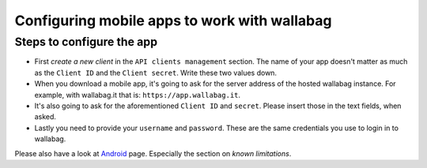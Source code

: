 Configuring mobile apps to work with wallabag
=============================================

Steps to configure the app
--------------------------

- First *create a new client* in the ``API clients management`` section. The name of your app doesn't matter as much as the ``Client ID`` and the ``Client secret``. Write these two values down.
- When you download a mobile app, it's going to ask for the server address of the hosted wallabag instance. For example, with wallabag.it that is: ``https://app.wallabag.it``.
- It's also going to ask for the aforementioned ``Client ID`` and ``secret``. Please insert those in the text fields, when asked.
- Lastly you need to provide your ``username`` and ``password``. These are the same credentials you use to login in to wallabag.

Please also have a look at `Android <android.html>`_ page. Especially the section on *known limitations*.

